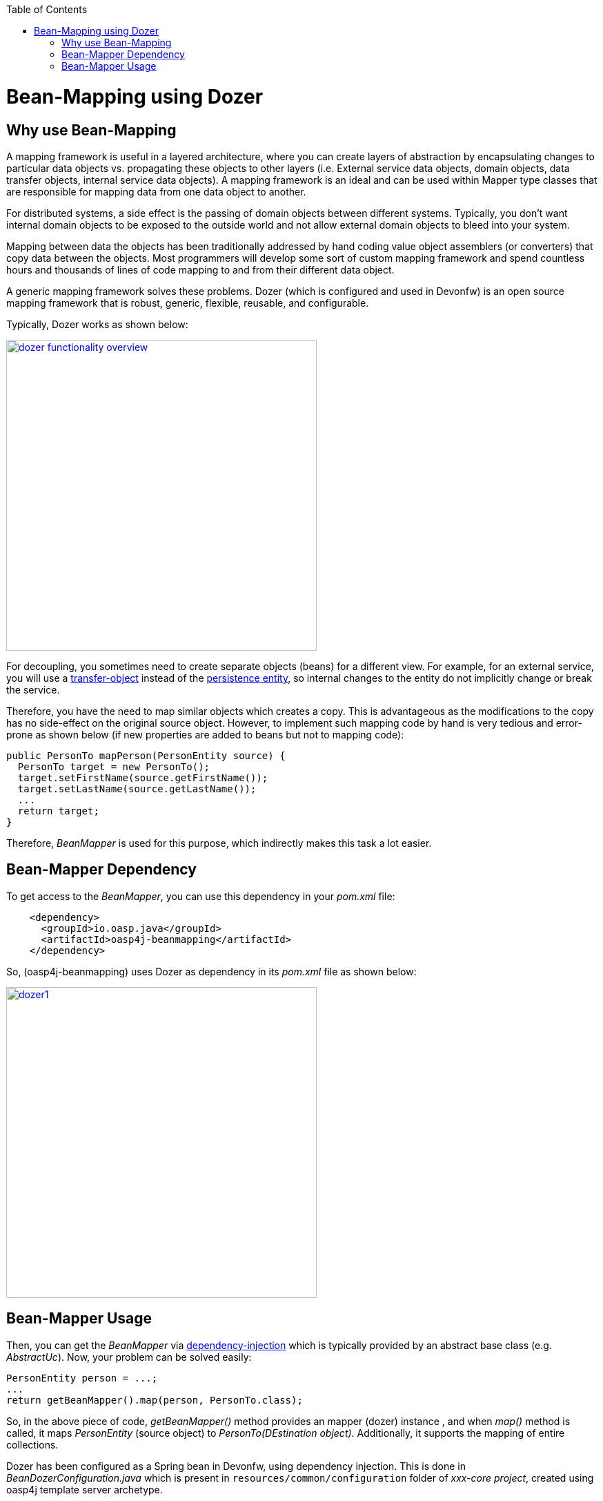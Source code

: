 :toc: macro
toc::[]

= Bean-Mapping using Dozer

== Why use Bean-Mapping
A mapping framework is useful in a layered architecture, where you can create layers of abstraction by encapsulating changes to particular data objects vs. propagating these objects to other layers (i.e. External service data objects, domain objects, data transfer objects, internal service data objects). A mapping framework is an ideal and can be used within Mapper type classes that are responsible for mapping data from one data object to another. 

For distributed systems, a side effect is the passing of domain objects between different systems. Typically, you don't want internal domain objects to be exposed to the outside world and not allow external domain objects to bleed into your system. 

Mapping between data the objects has been traditionally addressed by hand coding value object assemblers (or converters) that copy data between the objects. Most programmers will develop some sort of custom mapping framework and spend countless hours and thousands of lines of code mapping to and from their different data object. 

A generic mapping framework solves these problems. Dozer (which is configured and used in Devonfw) is an open source mapping framework that is robust, generic, flexible, reusable, and configurable. 

Typically, Dozer works as shown below:

image::images/bean-mapping-using-dozer/dozer-functionality-overview.png[,width="450",link="images/bean-mapping-using-dozer/dozer-functionality-overview.png"]


For decoupling, you sometimes need to create separate objects (beans) for a different view. For example, for an external service, you will use a link:https://github.com/oasp/oasp4j/wiki/guide-transferobject[transfer-object] instead of the link:getting-started-Data-Access-Layer#entity[persistence entity], so internal changes to the entity do not implicitly change or break the service.

Therefore, you have the need to map similar objects which creates a copy. This is advantageous as the modifications to the copy has no side-effect on the original source object. However, to implement such mapping code by hand is very tedious and error-prone as shown below (if new properties are added to beans but not to mapping code):

[source,java]
----
public PersonTo mapPerson(PersonEntity source) {
  PersonTo target = new PersonTo();
  target.setFirstName(source.getFirstName());
  target.setLastName(source.getLastName());
  ...
  return target;
}
----

Therefore, _BeanMapper_ is used for this purpose, which indirectly makes this task a lot easier.

== Bean-Mapper Dependency
To get access to the _BeanMapper_, you can use this dependency in your _pom.xml_ file:
 
[source,xml]
----
    <dependency>
      <groupId>io.oasp.java</groupId>
      <artifactId>oasp4j-beanmapping</artifactId>
    </dependency>
----

So, (oasp4j-beanmapping) uses Dozer as dependency in its _pom.xml_ file as shown below:


image::images/bean-mapping-using-dozer/dozer1.png[,width="450",link="images/bean-mapping-using-dozer/dozer1.png"]

== Bean-Mapper Usage
Then, you can get the _BeanMapper_ via link:https://github.com/oasp/oasp4j/wiki/guide-dependency-injection[dependency-injection] which is typically provided by an abstract base class (e.g. _AbstractUc_). Now, your problem can be solved easily:

[source,java]
----
PersonEntity person = ...;
...
return getBeanMapper().map(person, PersonTo.class);
----
So, in the above piece of code, _getBeanMapper()_ method provides an mapper (dozer) instance , and when _map()_ method is called, it maps _PersonEntity_ (source object) to _PersonTo(DEstination object)_.
Additionally, it supports the mapping of entire collections.

Dozer has been configured as a Spring bean in Devonfw, using dependency injection. This is done in _BeanDozerConfiguration.java_ which is present in `resources/common/configuration` folder of _xxx-core project_, created using oasp4j template server archetype.

In this class, you can give path of mapping file (_dozer-mapping.xml_), which is generally placed at `config/app/common/dozer-mapping.xml`.

For more information on dozer, refer http://dozer.sourceforge.net/documentation/usage.html[here].
